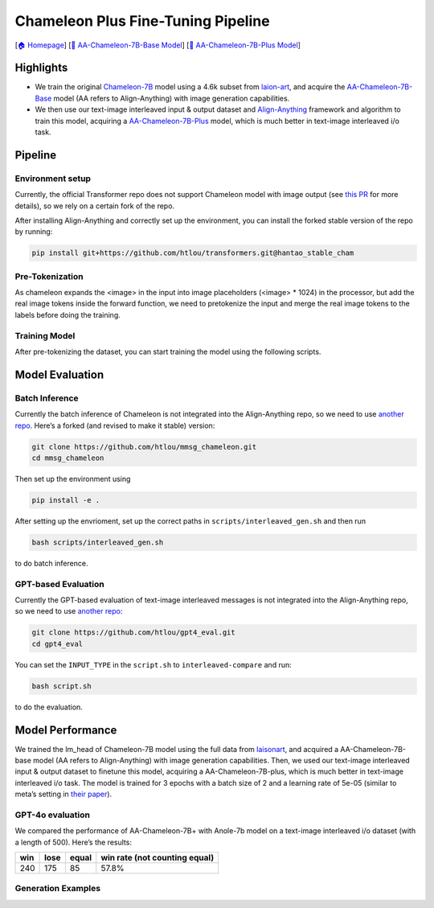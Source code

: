 Chameleon Plus Fine-Tuning Pipeline
===================================

[`🏠 Homepage <https://github.com/PKU-Alignment/align-anything>`__] [`🤗
AA-Chameleon-7B-Base
Model <https://huggingface.co/PKU-Alignment/AA-chameleon-7b-base>`__]
[`🤗 AA-Chameleon-7B-Plus
Model <https://huggingface.co/PKU-Alignment/AA-chameleon-7b-plus>`__]

Highlights
----------

-  We train the original
   `Chameleon-7B <https://huggingface.co/facebook/chameleon-7b>`__ model
   using a 4.6k subset from
   `laion-art <https://huggingface.co/datasets/fantasyfish/laion-art>`__,
   and acquire the
   `AA-Chameleon-7B-Base <https://huggingface.co/PKU-Alignment/AA-chameleon-7b-base>`__
   model (AA refers to Align-Anything) with image generation
   capabilities.
-  We then use our text-image interleaved input & output dataset and
   `Align-Anything <https://github.com/PKU-Alignment/align-anything>`__
   framework and algorithm to train this model, acquiring a
   `AA-Chameleon-7B-Plus <https://huggingface.co/PKU-Alignment/AA-chameleon-7b-plus>`__
   model, which is much better in text-image interleaved i/o task.

Pipeline
--------

Environment setup
~~~~~~~~~~~~~~~~~

Currently, the official Transformer repo does not support Chameleon
model with image output (see `this
PR <https://github.com/huggingface/transformers/pull/32013>`__ for more
details), so we rely on a certain fork of the repo.

After installing Align-Anything and correctly set up the environment,
you can install the forked stable version of the repo by running:

.. code:: bash

   pip install git+https://github.com/htlou/transformers.git@hantao_stable_cham

Pre-Tokenization
~~~~~~~~~~~~~~~~

As chameleon expands the <image> in the input into image placeholders
(<image> \* 1024) in the processor, but add the real image tokens inside the forward function, we need to pretokenize the input and merge the real image tokens to the labels before doing the training.

.. tab-set::

    .. tab-item:: Supervised, Sequential

        .. card::
            :class-header: sd-bg-success sd-text-white sd-font-weight-bold
            :class-card: sd-outline-success sd-rounded-1 sd-font-weight-bold
            :class-footer: sd-font-weight-bold

            Pretokenization for SFT
            ^^^^^^^^^^^^^^^^^^^^^^^^
            Set the template and the input key name correctly in `pre_tokenize_example.py <https://github.com/PKU-Alignment/align-anything/blob/main/projects/text_image_to_text_image/pre_tokenize_example.py>`__

            and run:

            .. code-block:: bash

                python pre_tokenize_example.py --model_path $MODEL_PATH --input_path $INPUT_PATH --output_path $OUTPUT_PATH

            Replace ``$MODEL_PATH``, ``$INPUT_PATH`` and ``$OUTPUT_PATH`` with the correct paths.

    .. tab-item:: Supervised, Parallel

        .. card::
            :class-header: sd-bg-success sd-text-white sd-font-weight-bold
            :class-card: sd-outline-success sd-rounded-1 sd-font-weight-bold
            :class-footer: sd-font-weight-bold

            Pretokenization for SFT, Accelerated
            ^^^^^^^^^^^^^^^^^^^^^^^^^^^^^^^^^^^^^
            If you have multiple GPUs, you can use the accelerated version of the scriptto speed up the process.

            Set the template, the input key name, and the number of processes and GPUs correctly in `pre_tokenize_parallel_example.py <https://github.com/PKU-Alignment/align-anything/blob/main/projects/text_image_to_text_image/pre_tokenize_parallel_example.py>`__

            and run:

            .. code-block:: bash

                python pre_tokenize_parallel_example.py --model_path $MODEL_PATH --input_path $INPUT_PATH --output_path $OUTPUT_PATH --cache_dir $CACHE_DIR

            Replace ``$MODEL_PATH``, ``$INPUT_PATH``, ``$OUTPUT_PATH`` and ``$CACHE_DIR`` with the correct paths.

            .. admonition:: Note
                :class: note

                - Despite utilizing GPUs, the primary bottleneck in pre-tokenization is the CPU's capacity. It is crucial to adjust the number of processes and GPUs based on your CPU's capabilities to ensure efficient performance.

                - The parallel pre-tokenization process incorporates a caching mechanism to reduce memory load. You should specify a directory for the cache using the ``--cache_dir`` option, where the cache data will be stored.

    .. tab-item:: Preference

        .. card::
            :class-header: sd-bg-success sd-text-white sd-font-weight-bold
            :class-card: sd-outline-success sd-rounded-1 sd-font-weight-bold
            :class-footer: sd-font-weight-bold

            Pretokenization for DPO or RM
            ^^^^^^^^^^^^^^^^^^^^^^^^^^^^^

            If you are dealing with preference dataset (for DPO or RM), set the template, the input key name, and the number of processes and GPUs correctly in
            `preference_tokenize_example.py <https://github.com/PKU-Alignment/align-anything/blob/main/projects/text_image_to_text_image/preference_tokenize_example.py>`__
            and run:

            .. code:: bash

                python preference_tokenize_example.py --model_path $MODEL_PATH --input_path $INPUT_PATH --output_path $OUTPUT_PATH --cache_dir $CACHE_DIR

            Replace ``$MODEL_PATH``, ``$INPUT_PATH``, ``$OUTPUT_PATH`` and ``$CACHE_DIR`` with the correct paths.

            .. admonition:: Note
                :class: note

                - By default, we use parallel pre-tokenization to speed up the process here. If you want to fall back to sequential pre-tokenization, you can set the `num_processes` and `num_gpus` to 1.

    .. tab-item:: Prompt Only

        .. card::
            :class-header: sd-bg-success sd-text-white sd-font-weight-bold
            :class-card: sd-outline-success sd-rounded-1 sd-font-weight-bold
            :class-footer: sd-font-weight-bold

            Pretokenization for PPO
            ^^^^^^^^^^^^^^^^^^^^^^^

            If you are dealing with prompt only dataset (for PPO), set the template, the input key name, and the number of processes and GPUs correctly in
            `prompt_only_tokenize_example.py <https://github.com/PKU-Alignment/align-anything/blob/main/projects/text_image_to_text_image/prompt_only_tokenize_example.py>`__
            and run:

            .. code:: bash

                python prompt_only_tokenize_example.py --model_path $MODEL_PATH --input_path $INPUT_PATH --output_path $OUTPUT_PATH --cache_dir $CACHE_DIR

            Replace ``$MODEL_PATH``, ``$INPUT_PATH``, ``$OUTPUT_PATH`` and ``$CACHE_DIR`` with the correct paths.

            .. admonition:: Note
                :class: note

                - By default, we use parallel pre-tokenization to speed up the process here. If you want to fall back to sequential pre-tokenization, you can set the `num_processes` and `num_gpus` to 1.

Training Model
~~~~~~~~~~~~~~

After pre-tokenizing the dataset, you can start training the model using the following scripts.

.. tab-set::


    .. tab-item:: DPO

        .. card::
            :class-header: sd-bg-success sd-text-white sd-font-weight-bold
            :class-card: sd-outline-success sd-rounded-1 sd-font-weight-bold
            :class-footer: sd-font-weight-bold

            Direct Preference Optimization
            ^^^^^^^^^^^^^^^^^^^^^^^^^^^^^^

            Add a script named ``dpo_text_image_to_text_image.sh`` under the ``scripts`` file like this:

            .. code:: bash

                MODEL_NAME_OR_PATH="PKU-Alignment/AA-chameleon-7b-base"
                TRAIN_DATASETS=""
                PT_NAME=""
                OUTPUT_DIR="../outputs/dpo_text_image_to_text_image"
                export WANDB_API_KEY=""
                source ./setup.sh

                deepspeed \
                    --master_port ${MASTER_PORT} \
                    --module align_anything.trainers.text_image_to_text_image.dpo \
                    --model_name_or_path ${MODEL_NAME_OR_PATH} \
                    --train_datasets ${TRAIN_DATASETS} \
                    --train_data_files ${PT_NAME} \
                    --output_dir ${OUTPUT_DIR} \
                    --train_template ANYTHING_TI2TI \
                    --train_split 'train' \
                    --per_device_train_batch_size 2 \
                    --per_device_eval_batch_size 2 \
                    --gradient_accumulation_steps 2 \
                    --save_interval 2500 \
                    --learning_rate 5e-7 \
                    --epochs 3 \
                    --lr_scheduler_type cosine

            and set up the correct model path and dataset path, then run:

            .. code:: bash

                bash scripts/sft_text_image_to_text_image.sh

            .. admonition:: Note
                :class: note

                - Supposed your pre-tokenized dataset is stored in ``/path/to/dataset/dataset_file_name.pt``, then the ``TRAIN_DATASETS`` should be ``/path/to/dataset`` and the ``PT_NAME`` should be ``dataset_file_name.pt``.

    .. tab-item:: RM

        .. card::
            :class-header: sd-bg-success sd-text-white sd-font-weight-bold
            :class-card: sd-outline-success sd-rounded-1 sd-font-weight-bold
            :class-footer: sd-font-weight-bold

            Reward Model
            ^^^^^^^^^^^^

            Add a script named ``chameleon/chameleon_rm.sh`` under the ``scripts`` file like this:

            .. code:: bash

                MODEL_NAME_OR_PATH="PKU-Alignment/AA-chameleon-7b-base"
                TRAIN_DATASETS=""
                TRAIN_PT_NAME=""
                EVAL_DATASETS=""
                EVAL_PT_NAME=""
                OUTPUT_DIR="../outputs/rm_text_image_to_text_image"
                export WANDB_API_KEY=""
                source ./setup.sh

                deepspeed \
                    --master_port ${MASTER_PORT} \
                    --module align_anything.trainers.text_image_to_text_image.rm \
                    --model_name_or_path ${MODEL_NAME_OR_PATH} \
                    --train_datasets ${TRAIN_DATASETS} \
                    --output_dir ${OUTPUT_DIR} \
                    --per_device_train_batch_size 2 \
                    --per_device_eval_batch_size 2 \
                    --gradient_accumulation_steps 2 \
                    --train_template ANYTHING_TI2TI \
                    --train_split train \
                    --train_data_files ${TRAIN_PT_NAME} \
                    --eval_datasets ${EVAL_DATASETS} \
                    --eval_data_files ${EVAL_PT_NAME} \
                    --eval_template ANYTHING_TI2TI \
                    --learning_rate 5e-6 \
                    --epochs 3 \
                    --lr_scheduler_type cosine \
                    --save_interval 2500

            and set up the correct model path and dataset path, then run:

            .. code:: bash

                bash scripts/rm_text_image_to_text_image.sh

            .. admonition:: Note
                :class: note

                - Supposed your pre-tokenized dataset is stored in ``/path/to/dataset/dataset_file_name.pt``, then the ``TRAIN_DATASETS`` should be ``/path/to/dataset`` and the ``PT_NAME`` should be ``dataset_file_name.pt``. Same for ``EVAL_DATASETS`` and ``EVAL_PT_NAME``.

    .. tab-item:: PPO

        .. card::
            :class-header: sd-bg-success sd-text-white sd-font-weight-bold
            :class-card: sd-outline-success sd-rounded-1 sd-font-weight-bold
            :class-footer: sd-font-weight-bold

            Proximal Policy Optimization
            ^^^^^^^^^^^^^^^^^^^^^^^^^^^^^

            Add a script named ``chameleon/chameleon_ppo.sh`` under the ``scripts`` file like this:

            .. code:: bash

                ACTOR_MODEL_NAME_OR_PATH="PKU-Alignment/AA-chameleon-7b-base"
                CRITIC_MODEL_NAME_OR_PATH=""
                REWARD_MODEL_NAME_OR_PATH=""
                TRAIN_DATASETS=""
                TRAIN_PT_NAME=""
                PTX_DATASETS=""
                PTX_PT_NAME=""
                OUTPUT_DIR="../outputs/ppo_text_image_to_text_image"

                source ./setup.sh

                deepspeed \
                --master_port ${MASTER_PORT} \
                --module align_anything.trainers.text_image_to_text_image.ppo \
                --actor_model_name_or_path ${ACTOR_MODEL_NAME_OR_PATH} \
                --reward_model_name_or_path ${REWARD_MODEL_NAME_OR_PATH} \
                --reward_critic_model_name_or_path ${CRITIC_MODEL_NAME_OR_PATH} \
                --train_datasets ${TRAIN_DATASETS} \
                --train_template ANYTHING_TI2TI \
                --train_data_files ${TRAIN_PT_NAME} \
                --ptx_datasets ${PTX_DATASETS} \
                --ptx_data_files ${PTX_PT_NAME} \
                --ptx_template Llava \
                --output_dir ${OUTPUT_DIR}

            and set up the correct model path and dataset path, then run:

            .. code:: bash

                bash scripts/ppo_text_image_to_text_image.sh

            .. admonition:: Note
                :class: note

                - The ``CRITIC_MODEL_NAME_OR_PATH`` and ``REWARD_MODEL_NAME_OR_PATH`` should be the path to your reward model.

                - Supposed your pre-tokenized dataset is stored in ``/path/to/dataset/dataset_file_name.pt``, then the ``TRAIN_DATASETS`` should be ``/path/to/dataset`` and the ``TRAIN_PT_NAME`` should be ``dataset_file_name.pt``. Same for ``PTX_DATASETS`` and ``PTX_PT_NAME``.

Model Evaluation
----------------

Batch Inference
~~~~~~~~~~~~~~~

Currently the batch inference of Chameleon is not integrated into the
Align-Anything repo, so we need to use `another repo <https://github.com/htlou/mmsg_chameleon>`__. Here’s a
forked (and revised to make it stable) version:

.. code:: bash

   git clone https://github.com/htlou/mmsg_chameleon.git
   cd mmsg_chameleon

Then set up the environment using

.. code:: bash

   pip install -e .

After setting up the envrioment, set up the correct paths in
``scripts/interleaved_gen.sh`` and then run

.. code:: bash

   bash scripts/interleaved_gen.sh

to do batch inference.

GPT-based Evaluation
~~~~~~~~~~~~~~~~~~~~

Currently the GPT-based evaluation of text-image interleaved messages is
not integrated into the Align-Anything repo, so we need to use `another
repo <https://github.com/htlou/gpt4_eval>`__:

.. code:: bash

   git clone https://github.com/htlou/gpt4_eval.git
   cd gpt4_eval

You can set the ``INPUT_TYPE`` in the ``script.sh`` to
``interleaved-compare`` and run:

.. code:: bash

   bash script.sh

to do the evaluation.

Model Performance
-----------------

We trained the lm_head of Chameleon-7B model using the full data from
`laisonart <huggingface.co/datasets/fantasyfish/laion-art>`__, and
acquired a AA-Chameleon-7B-base model (AA refers to Align-Anything) with image generation capabilities. Then, we used our text-image interleaved input & output dataset to finetune this model, acquiring a AA-Chameleon-7B-plus, which is much better in text-image interleaved i/o task. The model is trained for 3 epochs with a batch size of 2 and a learning rate of 5e-05 (similar to meta’s setting in `their paper <https://ai.meta.com/blog/generative-ai-text-images-cm3leon>`__).

GPT-4o evaluation
~~~~~~~~~~~~~~~~~

We compared the performance of AA-Chameleon-7B+ with Anole-7b model on a
text-image interleaved i/o dataset (with a length of 500). Here’s the
results:

=== ==== ===== =============================
win lose equal win rate (not counting equal)
=== ==== ===== =============================
240 175  85    57.8%
=== ==== ===== =============================

Generation Examples
~~~~~~~~~~~~~~~~~~~

.. tab-set::

    .. tab-item:: #1

        .. card::
            :class-header: sd-bg-success sd-text-white sd-font-weight-bold
            :class-card: sd-outline-success sd-rounded-1 sd-font-weight-bold
            :class-footer: sd-font-weight-bold

            Example #1
            ^^^^^^^^^

            Input:

            .. toggle:: Click here for more information about the input

                **Input text:**

                Add a vintage filter to this bathroom image to give it a retro look and describe the steps involved in applying the filter.

                **Input image:**

                |image|


            Output (before alignment):

            .. toggle:: Click to see the output before alignment

               **Output text (before alignment):**

               Vintage look. Filters like this are designed to give old, vintage items a new life by giving them a distressed, nostalgic look. This process involves removing small particles from the material to create a rough, textured effect.

               **Output image (before alignment):**

               None


            Output (after alignment):

            .. toggle:: Click to see the output after alignment

               **Output text (after alignment):**

               I have applied a vintage filter to the bathroom image to give it a retro look. The process involved adjusting the color temperature to add a slight cool tone, reducing the saturation to give it a more muted appearance, and increasing the contrast to enhance the vintage feel.

               **Output image (after alignment):**

               |image1|

    .. tab-item:: #2

        .. card::
            :class-header: sd-bg-success sd-text-white sd-font-weight-bold
            :class-card: sd-outline-success sd-rounded-1 sd-font-weight-bold
            :class-footer: sd-font-weight-bold

            Example #2
            ^^^^^^^^^

            Input:

            .. toggle:: Click here for more information about the input

                **Input text:**

                Create a detailed recipe for making the pastry shown in the image, including ingredients, preparation steps, and baking instructions.

                **Input image:**

                |image2|

            Output (before alignment):

            .. toggle:: Click to see the output before alignment

               **Output text (before alignment):**

               Absolutely! Here is a detailed recipe for making the pastry in the image:\\n\\nIngredients:\\n\\n* 1 cup all-purpose flour\\n* 1/2 cup cold unsalted butter, cut into small pieces\\n* 1/4 cup ice-cold water\\n* 1 egg, lightly beaten\\n* 1 tablespoon honey\\n* 1/4 teaspoon salt\\n

               **Output image (before alignment):**

               None

            Output (after alignment):

            .. toggle:: Click to see the output after alignment

               **Output text (after alignment):**

               <image>\\n\\nCooking Instructions:\\n1. Preheat Oven: Preheat your oven to 350\\u00b0F (175\\u00b0C).\\n2. Prepare Filling: In a small bowl, mix well the flour, sugar, eggs, and any other desired ingredients. To make it easier to handle, you can place the bowl of the mixture on a baking tray lined with parchment paper.\\n3. Bake Donut: Place the prepared donut on the preheated baking tray. Bake for 8-10 minutes until the donut is golden brown and crispy on top.\\n4. Cool and Serve: Allow the donut to cool slightly before serving. You can garnish it with a drizzle of chocolate sauce or caramel sauce if desired.\\n\\nEnjoy your homemade chocolate-filled donut!

               **Output image (after alignment):**
               |image3|

    .. tab-item:: #3

        .. card::
            :class-header: sd-bg-success sd-text-white sd-font-weight-bold
            :class-card: sd-outline-success sd-rounded-1 sd-font-weight-bold
            :class-footer: sd-font-weight-bold

            Example #3
            ^^^^^^^^^

            Input:

            .. toggle:: Click here for more information about the input

                **Input text:**

                Enhance the presentation of these pizzas with gourmet toppings and plating, and describe the steps involved.

                **Input image:**
                |image4|

            Output (before alignment):

            .. toggle:: Click to see the output before alignment

               **Output text (before alignment):**

               The steps involved in presenting these homemade pizzas with gourmet toppings and plating them are as follows:\n\n1. **Gather Ingredients:**\n   - Use high-quality, fresh ingredients: chees, vegetables, fruits, and meats.\n   - Avoid using pre-concealed toppings: Instead, let your creations shine.\n\n2. **Mix Ingredients:**\n   - Mix all ingredients thoroughly but avoid mishandling them.\n   - Cover the mixing bowl with cling wrap to prevent cross-contamination.\n\n3. **Set Up the Presentation:**\n   - Transfer the mixture to a clean, oven-proof dish and preheat the oven to 400\u00b0F (200\u00b0C).\n   - Cut the pizza into appropriate portions and allow them to cool a few minutes.\n   - Plate the pizzas on a clean, clear surface to showcase their presentation.\n\n4. **Garnish and Presentation:**\n   - Add desired garnishes and toppings to add visual appeal and flavor.\n   - Secure the plating board with a clear, decorative overlay to protect the food from elements like moisture.\n\n5. **Serve and Enjoy:**\n   - Ensure the pizzas are hot and fresh to avoid any bacterial risks.\n   - Smooth any uneven edges and serve with a complementary dipping sauce or condiments.\n\nI've described the steps involved in preparing these homemade pizzas and their plating process.<image>

               **Output image (before alignment):**
               |image6|

            Output (after alignment):

            .. toggle:: Click to see the output after alignment

                **Output text (after alignment):**

                I have enhanced the presentation of the pizzas by adding gourmet toppings. The pizzas now feature fresh basil leaves, prosciutto, cherry tomatoes, shaved Parmesan cheese, and a drizzle of balsamic glaze. The toppings are arranged artistically on each pizza to create a visually appealing and gourmet presentation.


                **Output image (after alignment):**

                |image5|


.. |image| image:: https://github.com/PKU-Alignment/align-anything/blob/main/assets/text_image_to_text_image/bathroom.jpg?raw=true
.. |image1| image:: https://github.com/PKU-Alignment/align-anything/blob/main/assets/text_image_to_text_image/bathroom_generated.png?raw=true
.. |image2| image:: https://github.com/PKU-Alignment/align-anything/blob/main/assets/text_image_to_text_image/baking.jpg?raw=true
.. |image3| image:: https://github.com/PKU-Alignment/align-anything/blob/main/assets/text_image_to_text_image/baking_generated.png?raw=true
.. |image4| image:: https://github.com/PKU-Alignment/align-anything/blob/main/assets/text_image_to_text_image/pizza.jpg?raw=true
.. |image5| image:: https://github.com/PKU-Alignment/align-anything/blob/main/assets/text_image_to_text_image/pizza_generated.png?raw=true
.. |image6| image:: https://github.com/htlou/image_bed/blob/main/pizza_before.png?raw=true
